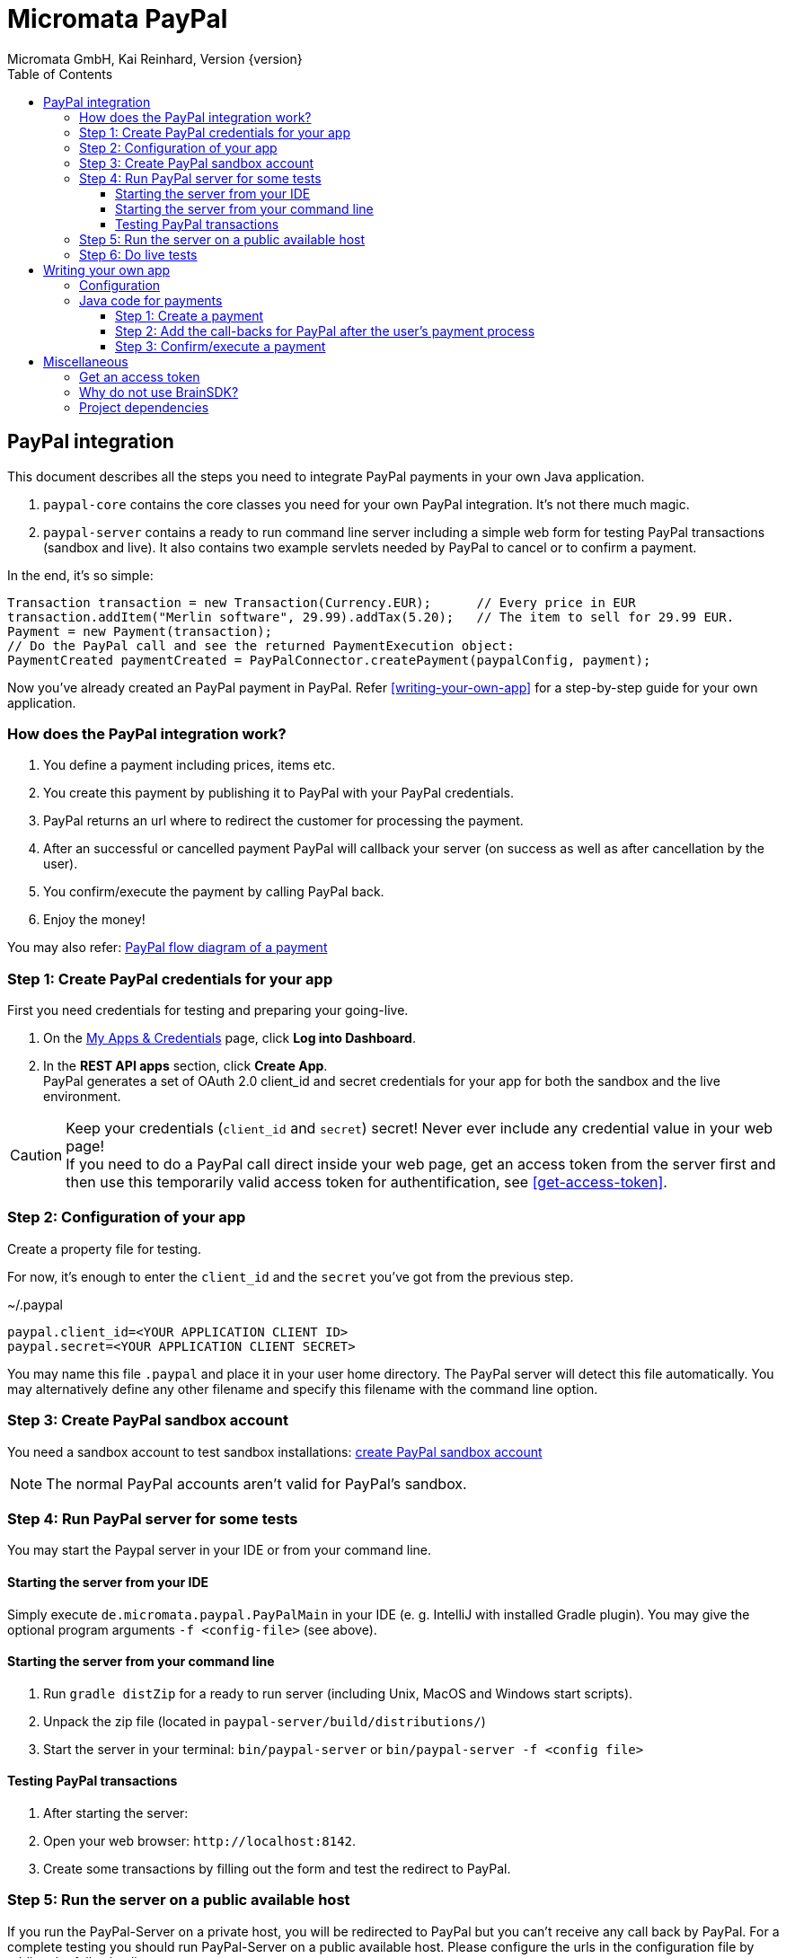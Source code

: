 Micromata PayPal
================
Micromata GmbH, Kai Reinhard, Version {version}
:toc:
:toclevels: 4

:last-update-label: Copyright (C) 2018, Last updated

ifdef::env-github,env-browser[:outfilesuffix: .adoc]

== PayPal integration

This document describes all the steps you need to integrate PayPal payments in your own Java application.

1. `paypal-core` contains the core classes you need for your own PayPal integration. It's not there much magic.
2. `paypal-server` contains a ready to run command line server including a simple web form for testing PayPal transactions (sandbox and live).
It also contains two example servlets needed by PayPal to cancel or to confirm a payment.

In the end, it's so simple:

[source,java]
----
Transaction transaction = new Transaction(Currency.EUR);      // Every price in EUR
transaction.addItem("Merlin software", 29.99).addTax(5.20);   // The item to sell for 29.99 EUR.
Payment = new Payment(transaction);
// Do the PayPal call and see the returned PaymentExecution object:
PaymentCreated paymentCreated = PayPalConnector.createPayment(paypalConfig, payment);
----

Now you've already created an PayPal payment in PayPal. Refer <<writing-your-own-app>> for a step-by-step guide for your own application.

=== How does the PayPal integration work?
1. You define a payment including prices, items etc.
2. You create this payment by publishing it to PayPal with your PayPal credentials.
3. PayPal returns an url where to redirect the customer for processing the payment.
4. After an successful or cancelled payment PayPal will callback your server (on success as well as after cancellation by the user).
5. You confirm/execute the payment by calling PayPal back.
6. Enjoy the money!

You may also refer: https://developer.paypal.com/docs/checkout/how-to/server-integration/#how-a-server-integration-works[PayPal flow diagram of a payment^]

=== Step 1: Create PayPal credentials for your app
First you need credentials for testing and preparing your going-live.

1. On the https://developer.paypal.com/developer/applications[My Apps & Credentials^] page, click *Log into Dashboard*.
2. In the *REST API apps* section, click *Create App*. +
   PayPal generates a set of OAuth 2.0 client_id and secret credentials for your app for both the sandbox and the live environment.

[CAUTION]
====
Keep your credentials (`client_id` and `secret`) secret! Never ever include any credential value in your web page! +
If you need to do a PayPal call direct inside your web page, get an access token from the server first and then use this
temporarily valid access token for authentification, see <<get-access-token>>.
====


=== Step 2: Configuration of your app
Create a property file for testing.

For now, it's enough to enter the `client_id` and the `secret` you've got from the previous step.

.~/.paypal
----
paypal.client_id=<YOUR APPLICATION CLIENT ID>
paypal.secret=<YOUR APPLICATION CLIENT SECRET>
----
You may name this file `.paypal` and place it in your user home directory. The PayPal server will detect this file
automatically. You may alternatively define any other filename and specify this filename with the command line option.

=== Step 3: Create PayPal sandbox account
You need a sandbox account to test sandbox installations:
https://developer.paypal.com/docs/classic/lifecycle/sb_create-accounts/[create PayPal sandbox account^]

[NOTE]
====
The normal PayPal accounts aren't valid for PayPal's sandbox.
====

=== Step 4: Run PayPal server for some tests
You may start the Paypal server in your IDE or from your command line.

==== Starting the server from your IDE
Simply execute `de.micromata.paypal.PayPalMain` in your IDE (e. g. IntelliJ with installed Gradle plugin).
You may give the optional program arguments `-f <config-file>` (see above).

==== Starting the server from your command line
1. Run `gradle distZip` for a ready to run server (including Unix, MacOS and Windows start scripts).
2. Unpack the zip file (located in `paypal-server/build/distributions/`)
3. Start the server in your terminal: `bin/paypal-server` or `bin/paypal-server -f <config file>`

==== Testing PayPal transactions
1. After starting the server:
2. Open your web browser: `http://localhost:8142`.
3. Create some transactions by filling out the form and test the redirect to PayPal.

=== Step 5: Run the server on a public available host
If you run the PayPal-Server on a private host, you will be redirected to PayPal but you can't receive any call back by PayPal. For a complete testing you should
run PayPal-Server on a public available host. Please configure the urls in the configuration file by adding the following lines:

.~/.paypal
----
...
# The urls for the PayPal test server running on ip 159.69.120.42
paypal.return_url=http:/159.69.120.42:8142/receivePayment
paypal.cancel_url=http://159.69.120.42:8142/cancelPayment
----

=== Step 6: Do live tests
After successfully testing against PayPal's sandbox your may want to connect to the real world by adding the following lines:

.~/.paypal
----
# Supported modes are sandbox (default) and live:
paypal.mode=live
paypal.no_warranty_acceptance=<Refer the log files for the value>
----

[NOTE]
====
The no-warranty-acceptance is required to make clear, that this Software was developed by an enthusiastic guy thrilled by passion without
any commercial intentions. Dude, you have to accept, that you use this Software on your own risk without any warranty.
This Software should help you to integrate PayPal in your own application but you have to modify and test it carefully.
====

Don't forget to replace the values `paypal.client-id` and `paypal.secret` by the live credentials of PayPal.

A final live complete configuration looks like:

.~/.paypal
----
# Supported modes are sandbox (default) and live:
paypal.mode=live
paypal.no_warranty_acceptance=I CONFIRM...
paypal.client_id=<your client id>
paypal.secret=<your client secret>
# return url called by Paypal after successful payments:
paypal.return_url=http://159.69.120.42:8142/receivePayment
# cancel url called by Paypal after cancelled payments:
paypal.cancel_url=http://159.69.120.42:8142/cancelPayment
----

[NOTE]
====
For dealing with both configurations (sandbox and live) on the same system, create both configuration files and
work e. g. with symbolic links you can easily switch: `ln -s .paypal-sandbox .paypal`
====

anchor:writing-your-own-app[]

== Writing your own app
=== Configuration
You may use the PayPal configuration file from above or alternatively it's also possible to do
the config stuff in the Java code yourself.
[source,java]
----
PayPalConfig payPalConfig = new PayPalConfig()
  .setClientId("<client_id>").setClientSecret("<secret>")
  .setReturnUrl("<return url>").setCancelUrl("<cancel url>")
  .setMode(PayPalConfig.Mode.SANDBOX);
----

Or load the properties from a properties file:
[source,java]
----
File configFile = new File(System.getProperty("user.home"), ".paypal");
paypalConfig = new PayPalConfig().read(file);
----

=== Java code for payments

==== Step 1: Create a payment
[source,java]
----
Transaction transaction = new Transaction(Currency.EUR); // Every price in EUR
transaction.addItem("My software", 29.99).addTax(5.20);  // Item to sell for 29.99 plus optional tax.
transaction.setInoviceNumber("1234");                    // Must be unique, can't be used twice.
Payment payment = new Payment(transaction);              // A payment has transaction(s).
payment.setNoteToPayer("Please contact ...");            // Note to payer for important messages.
payment.setShipping(ShippingPreference.NO_SHIPPING);     // Don't prompt the user for a shipping address.
// Do the PayPal call and see the returned PaymentExecution object:
PaymentCreated paymentCreated = PayPalConnector.createPayment(paypalConfig, payment);
if (paymentCreated != null) {
  String redirectUrl = paymentCreated.getPayPalUrlForUserPayment();
  response.sendRedirect(redirectUrl);                    // Redirect the user to the PayPal site.
}
----
`redirectUrl` contains the link where to redirect the user for proceeding with the payment. +
Through the API you may configure
more complex shopping carts including shipping costs etc.

[NOTE]
====
This PayPal library supports chaining for creating objects and setting properties, such as: +
`new Payment().setShipping(...).addTransaction(...)`
====

==== Step 2: Add the call-backs for PayPal after the user's payment process
See `PaymentReceiveServlet` and `PaymentCancelServlet` of module paypal-server as an example and configure these both
urls in your PayPalConfig.

==== Step 3: Confirm/execute a payment
Place this code in your servlet which PayPal calls after a user's successful payment:

.PaymentReceiveServlet.java
[source,java]
----
String paymentId = request.getParameter("paymentId"); // Request parameter given by PayPal
String payerId = request.getParameter("PayerID");
PaymentExecuted paymentExecuted = PayPalConnector.executePayment(config, paymentId, payerId);
if (paymentExecuted != null) {
  // paymentExecuted contains all information related to the PayPal payment:
  // payer, transaction, items, amounts, refund urls, time stamps etc.
}
----

== Miscellaneous
anchor:get-access-token[]

=== Get an access token
Keep your credentials (`client_id` and `secret`) secret! Never ever include any credential value in your web page!
If you need to do a PayPal call direct inside your web page, get an access token from the server first and then use this
temporarily valid access token for authentification:

[source,java]
----
// Gets a temporarily access token to use instead of secret credentials e. t. in your web page code:
AccessTokenResponse accessTokenResponse = PayPalConntector.getAccessToken(payPalConfig);
String accessToken = accessTokenResponse.getAccessToken();
----
The object `AccessTokenResponse` holds also the expire time. An AccessToken is initially valid for 9h. If you try to get
a new access token during this time you will receive the same token.


=== Why do not use BrainSDK?
The BrainSDK seems to be behind the API. I wasn't able to set the flag `NO_SHIPPING` and the BrainSDK doesn't care about
any field restrictions (such as minimum and maximum field length or supported field values).

If you miss some functionality feel free to extend this module. It's very easy to extend calls and POJOs.

It took only less than an effort of one day to replace BrainSDK by an own implementation for the whole payment process.

=== Project dependencies
This PayPal library is designed with a minimal set of dependencies for a light weight integration in your own app:

[%autowidth, frame="topbot",options="header"]
|=======
| Library | Version | Usage
| org.slf4j:slf4j-api|1.7.25|Common logging wrapper for compatibility with your logging framework (java logger, log4j etc.)
| com.fasterxml.jackson.core:jackson-core|2.9.7|Needed for json serialization and deserialization.
| com.fasterxml.jackson.core:jackson-annotations|2.9.7|ibid.
| com.fasterxml.jackson.core:jackson-databind|2.9.7|ibid.
|=======

Jackson is used because Gson seems not to be enough flexible for serializing and deserializing synthetic fields (such
as calculated amounts in transactions). Gson works only on field level, Jackson as well on getter methods level. +
Jackson also supports annotations to name serialized fields different from the Java
convention: e. g. field `returnUrl` -> `return_url`.

